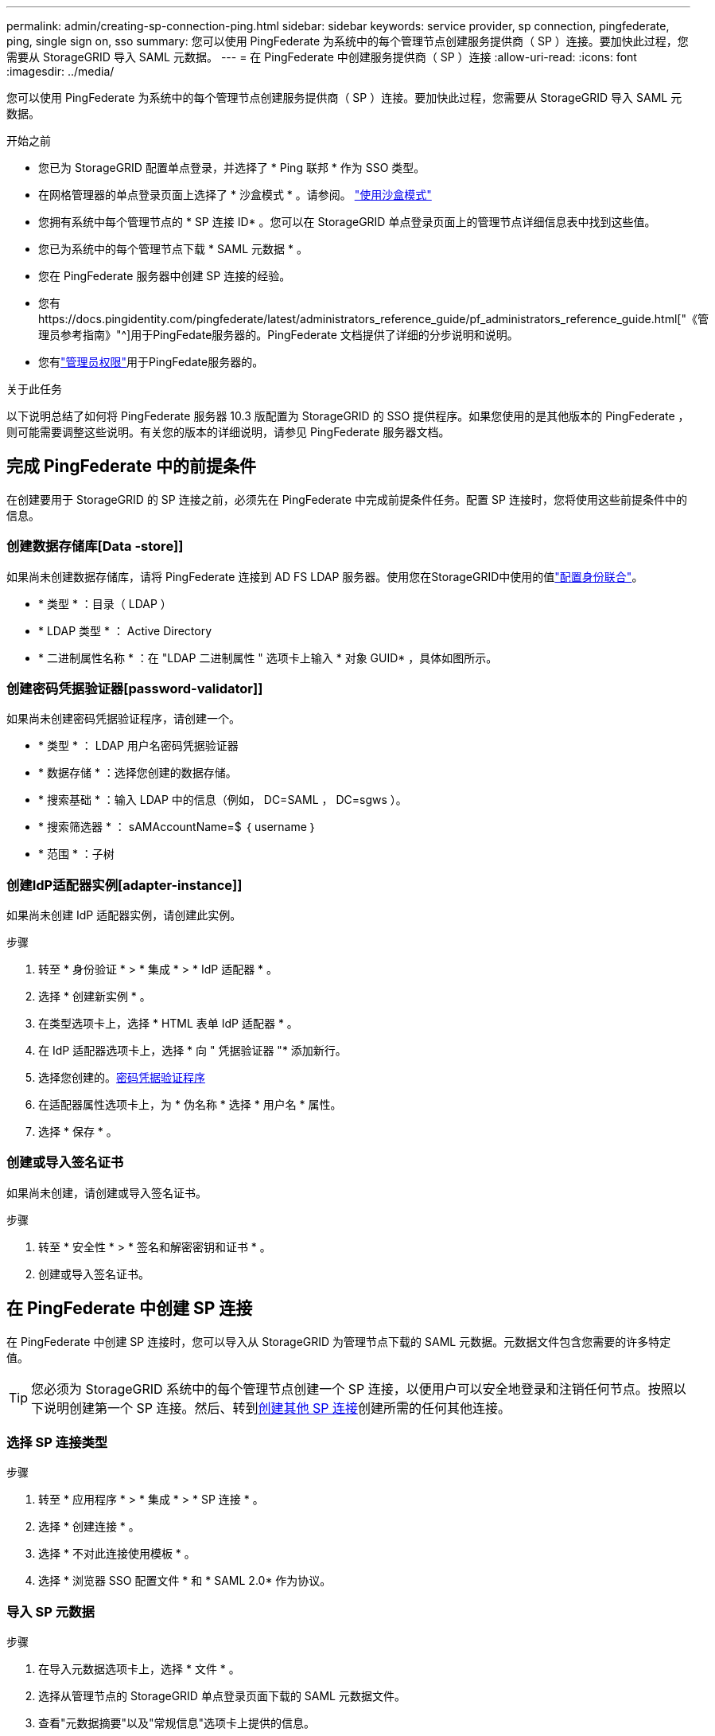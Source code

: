 ---
permalink: admin/creating-sp-connection-ping.html 
sidebar: sidebar 
keywords: service provider, sp connection, pingfederate, ping, single sign on, sso 
summary: 您可以使用 PingFederate 为系统中的每个管理节点创建服务提供商（ SP ）连接。要加快此过程，您需要从 StorageGRID 导入 SAML 元数据。 
---
= 在 PingFederate 中创建服务提供商（ SP ）连接
:allow-uri-read: 
:icons: font
:imagesdir: ../media/


[role="lead"]
您可以使用 PingFederate 为系统中的每个管理节点创建服务提供商（ SP ）连接。要加快此过程，您需要从 StorageGRID 导入 SAML 元数据。

.开始之前
* 您已为 StorageGRID 配置单点登录，并选择了 * Ping 联邦 * 作为 SSO 类型。
* 在网格管理器的单点登录页面上选择了 * 沙盒模式 * 。请参阅。 link:../admin/using-sandbox-mode.html["使用沙盒模式"]
* 您拥有系统中每个管理节点的 * SP 连接 ID* 。您可以在 StorageGRID 单点登录页面上的管理节点详细信息表中找到这些值。
* 您已为系统中的每个管理节点下载 * SAML 元数据 * 。
* 您在 PingFederate 服务器中创建 SP 连接的经验。
* 您有https://docs.pingidentity.com/pingfederate/latest/administrators_reference_guide/pf_administrators_reference_guide.html["《管理员参考指南》"^]用于PingFedate服务器的。PingFederate 文档提供了详细的分步说明和说明。
* 您有link:admin-group-permissions.html["管理员权限"]用于PingFedate服务器的。


.关于此任务
以下说明总结了如何将 PingFederate 服务器 10.3 版配置为 StorageGRID 的 SSO 提供程序。如果您使用的是其他版本的 PingFederate ，则可能需要调整这些说明。有关您的版本的详细说明，请参见 PingFederate 服务器文档。



== 完成 PingFederate 中的前提条件

在创建要用于 StorageGRID 的 SP 连接之前，必须先在 PingFederate 中完成前提条件任务。配置 SP 连接时，您将使用这些前提条件中的信息。



=== 创建数据存储库[Data -store]]

如果尚未创建数据存储库，请将 PingFederate 连接到 AD FS LDAP 服务器。使用您在StorageGRID中使用的值link:../admin/using-identity-federation.html["配置身份联合"]。

* * 类型 * ：目录（ LDAP ）
* * LDAP 类型 * ： Active Directory
* * 二进制属性名称 * ：在 "LDAP 二进制属性 " 选项卡上输入 * 对象 GUID* ，具体如图所示。




=== 创建密码凭据验证器[password-validator]]

如果尚未创建密码凭据验证程序，请创建一个。

* * 类型 * ： LDAP 用户名密码凭据验证器
* * 数据存储 * ：选择您创建的数据存储。
* * 搜索基础 * ：输入 LDAP 中的信息（例如， DC=SAML ， DC=sgws ）。
* * 搜索筛选器 * ： sAMAccountName=$ ｛ username ｝
* * 范围 * ：子树




=== 创建IdP适配器实例[adapter-instance]]

如果尚未创建 IdP 适配器实例，请创建此实例。

.步骤
. 转至 * 身份验证 * > * 集成 * > * IdP 适配器 * 。
. 选择 * 创建新实例 * 。
. 在类型选项卡上，选择 * HTML 表单 IdP 适配器 * 。
. 在 IdP 适配器选项卡上，选择 * 向 " 凭据验证器 "* 添加新行。
. 选择您创建的。<<password-validator,密码凭据验证程序>>
. 在适配器属性选项卡上，为 * 伪名称 * 选择 * 用户名 * 属性。
. 选择 * 保存 * 。




=== 创建或导入签名证书[[signing-certificate]]

如果尚未创建，请创建或导入签名证书。

.步骤
. 转至 * 安全性 * > * 签名和解密密钥和证书 * 。
. 创建或导入签名证书。




== 在 PingFederate 中创建 SP 连接

在 PingFederate 中创建 SP 连接时，您可以导入从 StorageGRID 为管理节点下载的 SAML 元数据。元数据文件包含您需要的许多特定值。


TIP: 您必须为 StorageGRID 系统中的每个管理节点创建一个 SP 连接，以便用户可以安全地登录和注销任何节点。按照以下说明创建第一个 SP 连接。然后、转到<<创建其他 SP 连接>>创建所需的任何其他连接。



=== 选择 SP 连接类型

.步骤
. 转至 * 应用程序 * > * 集成 * > * SP 连接 * 。
. 选择 * 创建连接 * 。
. 选择 * 不对此连接使用模板 * 。
. 选择 * 浏览器 SSO 配置文件 * 和 * SAML 2.0* 作为协议。




=== 导入 SP 元数据

.步骤
. 在导入元数据选项卡上，选择 * 文件 * 。
. 选择从管理节点的 StorageGRID 单点登录页面下载的 SAML 元数据文件。
. 查看"元数据摘要"以及"常规信息"选项卡上提供的信息。
+
合作伙伴的实体 ID 和连接名称设置为 StorageGRID SP 连接 ID 。（例如 10.96.105.200-DC1-ADM1-105-200 ）。基本 URL 是 StorageGRID 管理节点的 IP 。

. 选择 * 下一步 * 。




=== 配置 IdP 浏览器 SSO

.步骤
. 从浏览器 SSO 选项卡中，选择 * 配置浏览器 SSO* 。
. 在 SAML 配置文件选项卡上，选择 * SP 启动的 SSO* ， * SP 初始 SLO* ， * IdP-Initiated SSO* 和 * IdP-Initiated SLO* 选项。
. 选择 * 下一步 * 。
. 在 Assertion Lifetime 选项卡上，不进行任何更改。
. 在断言创建选项卡上，选择 * 配置断言创建 * 。
+
.. 在身份映射选项卡上，选择 * 标准 * 。
.. 在属性合同选项卡上，使用 * SAML 主题 * 作为属性合同以及导入的未指定名称格式。


. 要延长合同，请选择*Delete*以删除未使用的 `urn:oid`。




=== 映射适配器实例

.步骤
. 在身份验证源映射选项卡上，选择 * 映射新适配器实例 * 。
. 在适配器实例选项卡上、选择您创建的<<adapter-instance,适配器实例>>。
. 在映射方法选项卡上，选择 * 从数据存储中检索其他属性 * 。
. 在属性源和用户查找选项卡上，选择 * 添加属性源 * 。
. 在数据存储选项卡上、提供说明并选择您添加的<<data-store,数据存储>>。
. 在 LDAP 目录搜索选项卡上：
+
** 输入 * 基本 DN* ，该 DN 应与您在 StorageGRID 中为 LDAP 服务器输入的值完全匹配。
** 对于搜索范围，请选择 * 子树 * 。
** 对于根对象类，搜索并添加以下属性之一：*objectGUUD*或*userPrincipalName*。


. 在 LDAP 二进制属性编码类型选项卡上，为 * 对象 GUID* 属性选择 * Base64* 。
. 在 LDAP 筛选器选项卡上，输入 * 。 sAMAccountName=$ ｛ username ｝ * 。
. 在属性合同履行选项卡上，从来源下拉列表中选择*LDAP (属性)*，然后从值下拉列表中选择*objectGUID*或*userPrincipalName*。
. 查看并保存属性源。
. 在故障保存属性源选项卡上，选择 * 中止 SSO 事务 * 。
. 查看摘要并选择 * 完成 * 。
. 选择 * 完成 * 。




=== 配置协议设置

.步骤
. 在 * SP Connection* > * 浏览器 SSO* > * 协议设置 * 选项卡上，选择 * 配置协议设置 * 。
. 在断言使用方服务URL选项卡上、接受从StorageGRID SAML元数据导入的默认值(绑定和端点URL的*post* `/api/saml-response`)。
. 在SLO服务URL选项卡上、接受从StorageGRID SAML元数据导入的默认值(*重定向*用于绑定和端点URL) `/api/saml-logout`。
. 在允许的SAML绑定选项卡上、清除*项目*和* SOAP *。仅需要 * 发布 * 和 * 重定向 * 。
. 在“签名策略”选项卡上，保持选中“要求对authn请求进行签名”和“始终签名断言”复选框。
. 在加密策略选项卡上，选择 * 无 * 。
. 查看摘要并选择 * 完成 * 以保存协议设置。
. 查看摘要并选择 * 完成 * 以保存浏览器 SSO 设置。




=== 配置凭据

.步骤
. 从 SP 连接选项卡中，选择 * 凭据 * 。
. 从凭据选项卡中，选择 * 配置凭据 * 。
. 选择<<signing-certificate,正在签名证书>>您创建或导入的。
. 选择 * 下一步 * 转到 * 管理签名验证设置 * 。
+
.. 在信任模式选项卡上，选择 * 已取消锁定 * 。
.. 在签名验证证书选项卡上，查看从 StorageGRID SAML 元数据导入的签名证书信息。


. 查看摘要屏幕并选择 * 保存 * 以保存 SP 连接。




=== 创建其他 SP 连接

您可以复制第一个 SP 连接，以便为网格中的每个管理节点创建所需的 SP 连接。您可以为每个副本上传新元数据。


NOTE: 不同管理节点的 SP 连接使用相同的设置，但合作伙伴的实体 ID ，基本 URL ，连接 ID ，连接名称，签名验证除外。 和 SLO 响应 URL 。

.步骤
. 选择 * 操作 * > * 复制 * 为每个附加管理节点创建初始 SP 连接的副本。
. 输入副本的连接 ID 和连接名称，然后选择 * 保存 * 。
. 选择与管理节点对应的元数据文件：
+
.. 选择 * 操作 * > * 使用元数据更新 * 。
.. 选择 * 选择文件 * 并上传元数据。
.. 选择 * 下一步 * 。
.. 选择 * 保存 * 。


. 解决由于属性未使用而导致的错误：
+
.. 选择新连接。
.. 选择 * 配置浏览器 SSO > 配置断言创建 > 属性合同 * 。
.. 删除 * urn ： oid* 的条目。
.. 选择 * 保存 * 。



